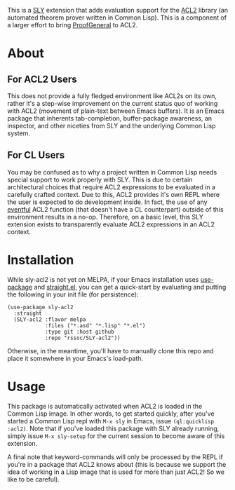 This is a [[https://github.com/joaotavora/sly][SLY]] extension that adds evaluation support for the [[https://github.com/acl2/acl2][ACL2]]
library (an automated theorem prover written in Common Lisp). This is
a component of a larger effort to bring [[https://github.com/ProofGeneral/PG][ProofGeneral]] to ACL2.

* About
** For ACL2 Users
This does not provide a fully fledged environment like ACL2s on its
own, rather it's a step-wise improvement on the current status quo of
working with ACL2 (movement of plain-text between Emacs buffers). It
is an Emacs package that inherents tab-completion, buffer-package
awareness, an inspector, and other niceties from SLY and the
underlying Common Lisp system.

** For CL Users
You may be confused as to why a project written in Common Lisp needs
special support to work properly with SLY. This is due to certain
architectural choices that require ACL2 expressions to be evaluated in
a carefully crafted context. Due to this, ACL2 provides it's own REPL
where the user is expected to do development inside. In fact, the use
of any [[https://www.cs.utexas.edu/users/moore/acl2/manuals/current/manual/?topic=ACL2____EVENTS][eventful]] ACL2 function (that doesn't have a CL counterpart)
outside of this environment results in a no-op. Therefore, on a basic
level, this SLY extension exists to transparently evaluate ACL2
expressions in an ACL2 context.

* Installation
While sly-acl2 is not yet on MELPA, if your Emacs installation uses
[[https://github.com/jwiegley/use-package][use-package]] and [[https://github.com/radian-software/straight.el][straight.el]], you can get a quick-start by evaluating
and putting the following in your init file (for persistence):
#+begin_src elisp
(use-package sly-acl2
  :straight
  (SLY-acl2 :flavor melpa
            :files ("*.asd" "*.lisp" "*.el")
            :type git :host github
            :repo "rssoc/SLY-acl2"))
#+end_src
Otherwise, in the meantime, you'll have to manually clone this repo
and place it somewhere in your Emacs's load-path.

* Usage
This package is automatically activated when ACL2 is loaded in the
Common Lisp image. In other words, to get started quickly, after
you've started a Common Lisp repl with =M-x sly= in Emacs, issue
=(ql:quicklisp :acl2)=. Note that if you've loaded this package with
SLY already running, simply issue =M-x sly-setup= for the current
session to become aware of this extension.

A final note that keyword-commands will only be processed by the REPL
if you're in a package that ACL2 knows about (this is because we
support the idea of working in a Lisp image that is used for more than
just ACL2! So we like to be careful).
